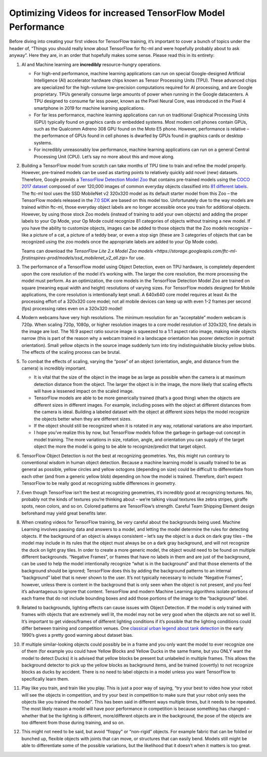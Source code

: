 .. meta::
   :title: Optimizing Videos for FTC-ML
   :description: A guide to optimizing the input videos for use in FTC-ML
   :keywords: FTC Docs, FIRST Tech Challenge, FTC, FTC-ML, Tensorflow, TFOD, FMLTC

Optimizing Videos for increased TensorFlow Model Performance
============================================================


Before diving into creating your first videos for TensorFlow training,
it’s important to cover a bunch of topics under the header of, “Things
you should really know about TensorFlow for ftc-ml and were hopefully
probably about to ask anyway”. Here they are, in an order that hopefully
makes some sense. Please read this in its entirety:

1. AI and Machine learning are **incredibly** resource-hungry
   operations.

   -  For high-end performance, machine learning applications can run on
      special Google-designed Artificial Intelligence (AI) accelerator
      hardware chips known as Tensor Processing Units (TPU). These
      advanced chips are specialized for the high-volume low-precision
      computations required for AI processing, and are Google
      proprietary. TPUs generally consume large amounts of power when
      running in the Google datacenters. A TPU designed to consume far
      less power, known as the Pixel Neural Core, was introduced in the
      Pixel 4 smartphone in 2019 for machine learning applications.

   -  For far less performance, machine learning applications can run on
      traditional Graphical Processing Units (GPU) typically found on
      graphics cards or embedded systems. Most modern cell phones
      contain GPUs, such as the Qualcomm Adreno 308 GPU found on the
      Moto E5 phone. However, performance is relative – the performance
      of GPUs found in cell phones is dwarfed by GPUs found in graphics
      cards or desktop systems.

   -  For incredibly unreasonably low performance, machine learning
      applications can run on a general Central Processing Unit (CPU).
      Let’s say no more about this and move along.

2. Building a TensorFlow model from scratch can take months of TPU time
   to train and refine the model properly. However, pre-trained models
   can be used as starting points to relatively quickly add novel (new)
   datasets. Therefore, Google provids a `TensorFlow Detection Model
   Zoo <https://github.com/tensorflow/models/blob/master/research/object_detection/g3doc/tf2_detection_zoo.md>`__
   that contains pre-trained models using the `COCO 2017
   dataset <https://cocodataset.org/#home>`__ composed of over
   120,000 images of common everyday objects classified into `81
   different
   labels <https://github.com/tensorflow/models/blob/master/research/object_detection/data/mscoco_complete_label_map.pbtxt>`__.
   The ftc-ml tool uses the SSD MobileNet v2 320x320 model as its
   default starter model from this Zoo – the TensorFlow models released
   in the `7.0
   SDK <https://github.com/FIRST-Tech-Challenge/FtcRobotController/releases/tag/v7.0>`__
   are based on this model too. Unfortunately due to the way models are
   trained within ftc-ml, those everyday object labels are no longer
   accessible once you train for additional objects. However, by using
   those stock Zoo models (instead of training to add your own objects)
   and adding the proper labels to your Op Mode, your Op Mode could
   recognize 81 categories of objects without training a new model. If
   you have the ability to customize objects, images can be added to
   those objects that the Zoo models recognize – like a picture of a
   cat, a picture of a teddy bear, or even a stop sign (these are 3
   categories of objects that can be recognized using the zoo models
   once the appropriate labels are added to your Op Mode code).

   Teams can download the `TensorFlow Lite 2.x Model Zoo models
   <https://storage.googleapis.com/ftc-ml-firstinspires-prod/models/ssd_mobilenet_v2_all.zip>`
   for use.

3.  The performance of a TensorFlow model using Object Detection, even
    on TPU hardware, is completely dependent upon the core resolution of
    the model it’s working with. The larger the core resolution, the
    more processing the model must perform. As an optimization, the core
    models in the TensorFlow Detection Model Zoo are trained on square
    (meaning equal width and height) resolutions of varying sizes. For
    TensorFlow models designed for Mobile applications, the core
    resolution is intentionally kept small. A 640x640 core model
    requires at least 4x the processing effort of a 320x320 core model;
    not all mobile devices can keep up with even 1-2 frames per second
    (fps) processing rates even on a 320x320 model!

4.  Modern webcams have very high resolutions. The minimum resolution
    for an “acceptable” modern webcam is 720p. When scaling 720p, 1080p,
    or higher resolution images to a core model resolution of 320x320,
    fine details in the image are lost. The 16:9 aspect ratio source
    image is squeezed to a 1:1 aspect ratio image, making wide objects
    narrow (this is part of the reason why a webcam trained in a
    landscape orientation has poorer detection in portrait orientation).
    Small yellow objects in the source image suddenly turn into tiny
    indistinguishable blocky yellow blobs. The effects of the scaling
    process can be brutal.

5.  To combat the effects of scaling, varying the “pose” of an object
    (orientation, angle, and distance from the camera) is incredibly
    important.

    -  It is vital that the size of the object in the image be as large
       as possible when the camera is at maximum detection distance from
       the object. The larger the object is in the image, the more
       likely that scaling effects will have a lessened impact on the
       scaled image.

    -  TensorFlow models are able to be more generically trained (that’s
       a good thing) when the objects are different sizes in different
       images. For example, including poses with the object at different
       distances from the camera is ideal. Building a labeled dataset
       with the object at different sizes helps the model recognize the
       objects better when they are different sizes.

    -  If the object should still be recognized when it is rotated in
       any way, rotational variations are also important.

    -  I hope you’ve realize this by now, but TensorFlow models follow
       the garbage-in garbage-out concept in model training. The more
       variations in size, rotation, angle, and orientation you can
       supply of the target object the more the model is going to be
       able to recognize/predict that target object.

6.  TensorFlow Object Detection is not the best at recognizing
    geometries. Yes, this might run contrary to conventional wisdom in
    human object detection. Because a machine learning model is usually
    trained to be as general as possible, yellow circles and yellow
    octogons (depending on size) could be difficult to differentiate
    from each other (and from a generic yellow blob) depending on how
    the model is trained. Therefore, don’t expect TensorFlow to be
    really good at recognizing subtle differences in geometry.

7.  Even though TensorFlow isn’t the best at recognizing geometries,
    it’s incredibly good at recognizing textures. No, probably not the
    kinds of textures you’re thinking about – we’re talking visual
    textures like zebra stripes, giraffe spots, neon colors, and so on.
    Colored patterns are TensorFlow’s strength. Careful Team Shipping
    Element design beforehand may yield great benefits later.
8.  When creating videos for TensorFlow training, be very careful about
    the backgrounds being used. Machine Learning involves passing data
    and answers to a model, and letting the model determine the rules
    for detecting objects. If the background of an object is always
    consistent – let’s say the object is a duck on dark gray tiles – the
    model may include in its rules that the object must always be on a
    dark gray background, and will not recognize the duck on light gray
    tiles. In order to create a more generic model, the object would
    need to be found on multiple different backgrounds. “Negative
    Frames”, or frames that have no labels in them and are just of the
    background, can be used to help the model intentionally recognize
    “what is in the background” and that those elements of the
    background should be ignored; TensorFlow does this by adding the
    background patterns to an internal “background” label that is never
    shown to the user. It’s not typically necessary to include “Negative
    Frames”, however, unless there is content in the background that is
    only seen when the object is not present, and you feel it’s
    advantageous to ignore that content. TensorFlow and modern Machine
    Learning algorithms isolate portions of each frame that do not
    include bounding boxes and add those portions of the image to the
    “background” label.

9.  Related to backgrounds, lighting effects can cause issues with
    Object Detection. If the model is only trained with frames with
    objects that are extremely well lit, the model may not be very good
    when the objects are not so well lit. It’s important to get
    videos/frames of different lighting conditions if it’s possible that
    the lighting conditions could differ between training and
    competition venues. One `classical urban legend about tank
    detection <https://www.gwern.net/Tanks>`__ in the early 1990’s gives
    a pretty good warning about dataset bias.

10. If multiple similar-looking objects could possibly be in a frame and
    you only want the model to ever recognize one of them (for example
    you could have Yellow Blocks and Yellow Ducks in the same frame, but
    you ONLY want the model to detect Ducks) it is advised that yellow
    blocks be present but unlabeled in multiple frames. This allows the
    background detector to pick up the yellow blocks as background
    items, and be trained (covertly) to not recognize blocks as ducks by
    accident. There is no need to label objects in a model unless you
    want TensorFlow to specifically learn them.

11. Play like you train, and train like you play. This is just a poor
    way of saying, “try your best to video how your robot will see the
    objects in competition, and try your best in competition to make
    sure that your robot only sees the objects like you trained the
    model”. This has been said in different ways multiple times, but it
    needs to be repeated. The most likely reason a model will have poor
    performance in competition is because something has changed –
    whether that be the lighting is different, more/different objects
    are in the background, the pose of the objects are too different
    from those during training, and so on.

12. This might not need to be said, but avoid “floppy” or “non-rigid”
    objects. For example fabric that can be folded or bunched up,
    flexible objects with joints that can move, or structures that can
    easily bend. Models still might be able to differentiate some of the
    possible variations, but the likelihood that it doesn’t when it
    matters is too great.
